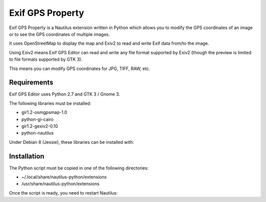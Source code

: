 Exif GPS Property
=================

Exif GPS Property is a Nautilus extension written in Python which allows you to
modify the GPS coordinates of an image or to see the GPS coordinates of multiple
images.

It uses OpenStreetMap to display the map and Exiv2 to read and write Exif data
from/to the image.

Using Exiv2 means Exif GPS Editor can read and write any file format supported
by Exiv2 (though the preview is limited to file formats supported by GTK 3).

This means you can modify GPS coordinates for JPG, TIFF, RAW, etc.

.. image:: exifgpsproperty_screenshot.png
   :alt: Exif GPS Property screenshot

Requirements
------------

Exif GPS Editor uses Python 2.7 and GTK 3 / Gnome 3.

The following libraries must be installed:

- gir1.2-osmgpsmap-1.0
- python-gi-cairo
- gir1.2-gexiv2-0.10
- python-nautilus

Under Debian 8 (Jessie), these libraries can be installed with:

.. code:: shell
    apt-get install gir1.2-osmgpsmap-1.0 python-gi-cairo gir1.2-gexiv2-0.10 python-nautilus

Installation
------------

The Python script must be copied in one of the following directories:

- ~/.local/share/nautilus-python/extensions
- /usr/share/nautilus-python/extensions

Once the script is ready, you need to restart Nautilus:

.. code:: shell
    killall nautilus

